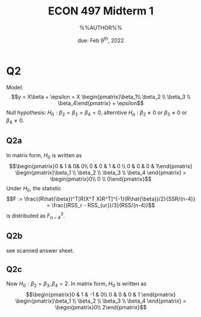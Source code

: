 #+STARTUP: indent
#+OPTIONS: toc:nil num:nil
#+TITLE: ECON 497 Midterm 1
#+LaTeX_CLASS_OPTIONS: [article,letterpaper,times,10pt,margin=0.7in]
#+LATEX_HEADER: \usepackage[margin=0.7in]{geometry}
#+AUTHOR: %%AUTHOR%%

#+DATE: due: Feb 9^{th}, 2022
#+LaTeX_HEADER: \usepackage{lastpage}
#+LATEX_HEADER: \usepackage{fancyhdr}
#+LATEX_HEADER: \usepackage{amsmath}
#+LATEX_HEADER: \usepackage{bbm}
#+LATEX_HEADER: \pagestyle{fancy}
#+LATEX_HEADER: \chead{} %%AUTHOR%%
#+LATEX_HEADER: \lhead{total pages: \pageref{LastPage}}
#+LATEX_HEADER: \rhead{this is page \thepage}
#+LATEX_HEADER: \lfoot{}
#+LATEX_HEADER: \cfoot{ECON 497 Winter 2022}
#+LATEX_HEADER: \rfoot{}
#+LATEX: \renewcommand{\footrulewidth}{0.4pt}

#+LATEX: \linespread{1.5}

* Q2
Model: \[y = X\beta + \epsilon = X \begin{pmatrix}\beta_1\\ \beta_2 \\ \beta_3 \\ \beta_4\end{pmatrix} + \epsilon\]
Null hypothesis: $H_0: \beta_2 = \beta_3 = \beta_4 = 0$, alterntive $H_a: \beta_2 \neq 0$ or $\beta_3 \neq 0$ or $\beta_4 \neq 0$.
** Q2a
In matrix form, $H_0$ is written as \[\begin{pmatrix}0 & 1 & 0& 0\\ 0 & 0 & 1 & 0 \\ 0 & 0 & 0 & 1\end{pmatrix} \begin{pmatrix}\beta_1 \\ \beta_2 \\ \beta_3 \\ \beta_4 \end{pmatrix} = \begin{pmatrix}0\\ 0 \\ 0\end{pmatrix}\]
Under $H_0$, the statistic \[F := \frac{(R\hat{\beta})^T[R(X^T X)R^T]^{-1}(R\hat{\beta})/2}{SSR/(n-4)} = \frac{(RSS_r - RSS_{ur})/3}{RSS/(n-4)}\]
is distributed as $F^3_{n-4}$.
** Q2b
see scanned answer sheet.
** Q2c
Now $H_0: \beta_2=\beta_3, \beta_4=2$.
In matrix form, $H_0$ is written as \[\begin{pmatrix}0 & 1 & -1 & 0\\ 0 & 0 & 0 & 1 \end{pmatrix} \begin{pmatrix}\beta_1 \\ \beta_2 \\ \beta_3 \\ \beta_4 \end{pmatrix} = \begin{pmatrix}0\\ 2\end{pmatrix}\]
